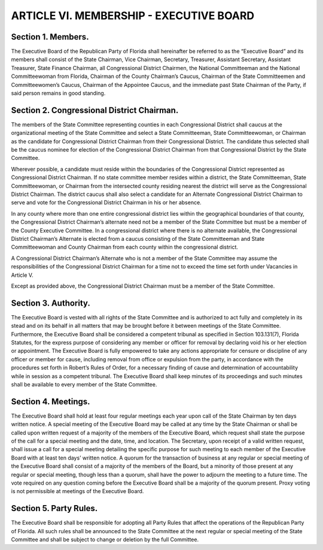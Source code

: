======================================================
ARTICLE VI.  MEMBERSHIP - EXECUTIVE BOARD
======================================================

.. role:: underline

Section 1. :underline:`Members`.
---------------------------------------------------------------

The Executive Board of the Republican Party of Florida shall hereinafter
be referred to as the “Executive Board” and its members shall consist of the State Chairman, Vice
Chairman, Secretary, Treasurer, Assistant Secretary, Assistant Treasurer, State Finance Chairman,
all Congressional District Chairmen, the National Committeeman and the National
Committeewoman from Florida, Chairman of the County Chairman’s Caucus, Chairman of the
State Committeemen and Committeewomen’s Caucus, Chairman of the Appointee Caucus, and
the immediate past State Chairman of the Party, if said person remains in good standing.

Section 2. :underline:`Congressional District Chairman`.
---------------------------------------------------------------

The members of the State Committee
representing counties in each Congressional District shall caucus at the organizational meeting of
the State Committee and select a State Committeeman, State Committeewoman, or Chairman as
the candidate for Congressional District Chairman from their Congressional District. The
candidate thus selected shall be the caucus nominee for election of the Congressional District
Chairman from that Congressional District by the State Committee.

Wherever possible, a candidate must reside within the boundaries of the Congressional District
represented as Congressional District Chairman. If no state committee member resides within a
district, the State Committeeman, State Committeewoman, or Chairman from the intersected
county residing nearest the district will serve as the Congressional District Chairman. The district
caucus shall also select a candidate for an Alternate Congressional District Chairman to serve and
vote for the Congressional District Chairman in his or her absence.

In any county where more than one entire congressional district lies within the geographical
boundaries of that county, the Congressional District Chairman’s alternate need not be a member
of the State Committee but must be a member of the County Executive Committee. In a
congressional district where there is no alternate available, the Congressional District Chairman’s
Alternate is elected from a caucus consisting of the State Committeeman and State
Committeewoman and County Chairman from each county within the congressional district.

A Congressional District Chairman’s Alternate who is not a member of the State Committee may
assume the responsibilities of the Congressional District Chairman for a time not to exceed the
time set forth under Vacancies in Article V.

Except as provided above, the Congressional District Chairman must be a member of the State
Committee.

Section 3. :underline:`Authority`.
---------------------------------------------------------------

The Executive Board is vested with all rights of the State Committee
and is authorized to act fully and completely in its stead and on its behalf in all matters that may
be brought before it between meetings of the State Committee. Furthermore, the Executive Board
shall be considered a competent tribunal as specified in Section 103.131(7), Florida Statutes, for
the express purpose of considering any member or officer for removal by declaring void his or her
election or appointment. The Executive Board is fully empowered to take any actions appropriate
for censure or discipline of any officer or member for cause, including removal from office or
expulsion from the party, in accordance with the procedures set forth in Robert’s Rules of Order,
for a necessary finding of cause and determination of accountability while in session as a
competent tribunal. The Executive Board shall keep minutes of its proceedings and such minutes
shall be available to every member of the State Committee.

Section 4. :underline:`Meetings`.
---------------------------------------------------------------

The Executive Board shall hold at least four regular meetings each year
upon call of the State Chairman by ten days written notice. A special meeting of the Executive
Board may be called at any time by the State Chairman or shall be called upon written request of
a majority of the members of the Executive Board, which request shall state the purpose of the call
for a special meeting and the date, time, and location. The Secretary, upon receipt of a valid written
request, shall issue a call for a special meeting detailing the specific purpose for such meeting to
each member of the Executive Board with at least ten days’ written notice. A quorum for the
transaction of business at any regular or special meeting of the Executive Board shall consist of a
majority of the members of the Board, but a minority of those present at any regular or special
meeting, though less than a quorum, shall have the power to adjourn the meeting to a future time.
The vote required on any question coming before the Executive Board shall be a majority of the
quorum present. Proxy voting is not permissible at meetings of the Executive Board.

Section 5. :underline:`Party Rules`.
---------------------------------------------------------------

The Executive Board shall be responsible for adopting all Party Rules
that affect the operations of the Republican Party of Florida. All such rules shall be announced to
the State Committee at the next regular or special meeting of the State Committee and shall be
subject to change or deletion by the full Committee.
